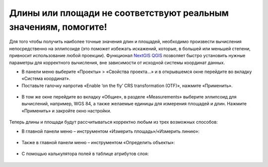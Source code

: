 .. _data_calc_area:

Длины или площади не соответствуют реальным значениям, помогите!
===========================

Для того чтобы получить наиболее точные значения длин и площадей, необходимо произвести вычисления непосредственно на эллипсоиде (это поможет избежать искажений, которые, в большей или меньшей степени, привносит использование любой проекции).
Функционал `NextGIS QGIS <https://nextgis.ru/nextgis-qgis/>`_ позволяет быстро установить нужные параметры для корректного вычисления, вне зависимости от исходной системы координат данных.

* В панели меню выберите «Проекты» > «Свойства проекта…» и в открывшемся окне перейдите во вкладку «Система координат». 
* Поставьте галочку напротив «Enable ‘on the fly’ CRS transformation (OTF)», нажмите «Применить».

.. figure:: _static/calc_area1.png
   :name: calc_area1
   :align: center
   :width: 16cm

* В том же окне перейдите во вкладку «Общие», в разделе «Measurements» выберите эллипсоид для вычислений, например, WGS 84, а также желаемые единицы для измерения площадей и длин. Нажмите «Применить» и закройте окно настройки.

.. figure:: _static/calc_area2.png
   :name: calc_area2
   :align: center
   :width: 16cm
   
Теперь длины и площади будут рассчитываться корректно любым из трех возможных способов:

* В главной панели меню – инструментом «Измерить площадь»/«Измерить линию»:

.. figure:: _static/calc_area3.png
   :name: calc_area3
   :align: center
   :width: 16cm
   
* Также в главной панели меню – инструментом «Определить объекты»:

.. figure:: _static/calc_area4.png
   :name: calc_area4
   :align: center
   :width: 16cm
   
* С помощью калькулятора полей в таблице атрибутов слоя:

.. figure:: _static/calc_area5.png
   :name: calc_area5
   :align: center
   :width: 16cm
   
.. figure:: _static/calc_area6.png
   :name: calc_area6
   :align: center
   :width: 16cm
